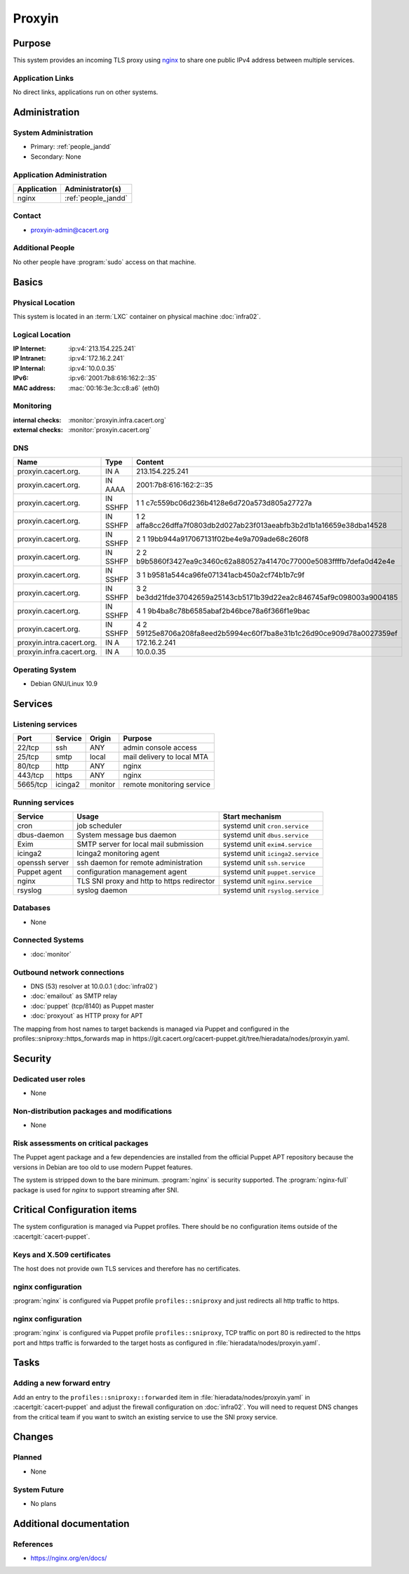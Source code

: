 .. index::
   single: Systems; Proxyin

=======
Proxyin
=======

Purpose
=======

This system provides an incoming TLS proxy using `nginx`_ to share one public
IPv4 address between multiple services.

.. _nginx: https://nginx.org/

Application Links
-----------------

No direct links, applications run on other systems.

Administration
==============

System Administration
---------------------

* Primary: :ref:`people_jandd`
* Secondary: None

Application Administration
--------------------------

+-------------+---------------------+
| Application | Administrator(s)    |
+=============+=====================+
| nginx       | :ref:`people_jandd` |
+-------------+---------------------+

Contact
-------

* proxyin-admin@cacert.org

Additional People
-----------------

No other people have :program:`sudo` access on that machine.

Basics
======

Physical Location
-----------------

This system is located in an :term:`LXC` container on physical machine
:doc:`infra02`.

Logical Location
----------------

:IP Internet: :ip:v4:`213.154.225.241`
:IP Intranet: :ip:v4:`172.16.2.241`
:IP Internal: :ip:v4:`10.0.0.35`
:IPv6:        :ip:v6:`2001:7b8:616:162:2::35`
:MAC address: :mac:`00:16:3e:3c:c8:a6` (eth0)

.. seealso::

   See :doc:`../network`

.. index::
   single: Monitoring; Proxyin

Monitoring
----------

:internal checks: :monitor:`proxyin.infra.cacert.org`
:external checks: :monitor:`proxyin.cacert.org`

DNS
---

.. index::
   single: DNS records; Proxyin

========================= ======== =====================================================================
Name                      Type     Content
========================= ======== =====================================================================
proxyin.cacert.org.       IN A     213.154.225.241
proxyin.cacert.org.       IN AAAA  2001:7b8:616:162:2::35
proxyin.cacert.org.       IN SSHFP 1 1 c7c559bc06d236b4128e6d720a573d805a27727a
proxyin.cacert.org.       IN SSHFP 1 2 affa8cc26dffa7f0803db2d027ab23f013aeabfb3b2d1b1a16659e38dba14528
proxyin.cacert.org.       IN SSHFP 2 1 19bb944a917067131f02be4e9a709ade68c260f8
proxyin.cacert.org.       IN SSHFP 2 2 b9b5860f3427ea9c3460c62a880527a41470c77000e5083ffffb7defa0d42e4e
proxyin.cacert.org.       IN SSHFP 3 1 b9581a544ca96fe071341acb450a2cf74b1b7c9f
proxyin.cacert.org.       IN SSHFP 3 2 be3dd21fde37042659a25143cb5171b39d22ea2c846745af9c098003a9004185
proxyin.cacert.org.       IN SSHFP 4 1 9b4ba8c78b6585abaf2b46bce78a6f366f1e9bac
proxyin.cacert.org.       IN SSHFP 4 2 59125e8706a208fa8eed2b5994ec60f7ba8e31b1c26d90ce909d78a0027359ef
proxyin.intra.cacert.org. IN A     172.16.2.241
proxyin.infra.cacert.org. IN A     10.0.0.35
========================= ======== =====================================================================

.. seealso::

   See :wiki:`SystemAdministration/Procedures/DNSChanges`

Operating System
----------------

.. index::
   single: Debian GNU/Linux; Buster
   single: Debian GNU/Linux; 10.9

* Debian GNU/Linux 10.9

Services
========

Listening services
------------------

+----------+---------+---------+----------------------------+
| Port     | Service | Origin  | Purpose                    |
+==========+=========+=========+============================+
| 22/tcp   | ssh     | ANY     | admin console access       |
+----------+---------+---------+----------------------------+
| 25/tcp   | smtp    | local   | mail delivery to local MTA |
+----------+---------+---------+----------------------------+
| 80/tcp   | http    | ANY     | nginx                      |
+----------+---------+---------+----------------------------+
| 443/tcp  | https   | ANY     | nginx                      |
+----------+---------+---------+----------------------------+
| 5665/tcp | icinga2 | monitor | remote monitoring service  |
+----------+---------+---------+----------------------------+

Running services
----------------

.. index::
   single: cron
   single: dbus
   single: exim4
   single: icinga2
   single: nginx
   single: openssh
   single: puppet
   single: rsyslog

+----------------+--------------------------+----------------------------------+
| Service        | Usage                    | Start mechanism                  |
+================+==========================+==================================+
| cron           | job scheduler            | systemd unit ``cron.service``    |
+----------------+--------------------------+----------------------------------+
| dbus-daemon    | System message bus       | systemd unit ``dbus.service``    |
|                | daemon                   |                                  |
+----------------+--------------------------+----------------------------------+
| Exim           | SMTP server for          | systemd unit ``exim4.service``   |
|                | local mail submission    |                                  |
+----------------+--------------------------+----------------------------------+
| icinga2        | Icinga2 monitoring agent | systemd unit ``icinga2.service`` |
+----------------+--------------------------+----------------------------------+
| openssh server | ssh daemon for           | systemd unit ``ssh.service``     |
|                | remote administration    |                                  |
+----------------+--------------------------+----------------------------------+
| Puppet agent   | configuration            | systemd unit ``puppet.service``  |
|                | management agent         |                                  |
+----------------+--------------------------+----------------------------------+
| nginx          | TLS SNI proxy and        | systemd unit ``nginx.service``   |
|                | http to https redirector |                                  |
+----------------+--------------------------+----------------------------------+
| rsyslog        | syslog daemon            | systemd unit ``rsyslog.service`` |
+----------------+--------------------------+----------------------------------+

Databases
---------

* None

Connected Systems
-----------------

* :doc:`monitor`

Outbound network connections
----------------------------

* DNS (53) resolver at 10.0.0.1 (:doc:`infra02`)
* :doc:`emailout` as SMTP relay
* :doc:`puppet` (tcp/8140) as Puppet master
* :doc:`proxyout` as HTTP proxy for APT

The mapping from host names to target backends is managed via Puppet and
configured in the profiles::sniproxy::https_forwards map in
https://git.cacert.org/cacert-puppet.git/tree/hieradata/nodes/proxyin.yaml.

Security
========

.. sshkeys::
   :RSA:     SHA256:r/qMwm3/p/CAPbLQJ6sj8BOuq/s7LRsaFmWeONuhRSg MD5:9d:ab:4f:2d:48:81:a1:86:68:99:8a:49:d5:01:07:6f
   :DSA:     SHA256:ubWGDzQn6pw0YMYqiAUnpBRwx3AA5Qg///t976DULk4 MD5:2c:33:c7:bd:f2:6b:1a:03:ea:cd:c3:da:d8:a7:fa:c2
   :ECDSA:   SHA256:vj3SH943BCZZolFDy1Fxs50i6iyEZ0WvnAmAA6kAQYU MD5:7d:ac:f4:ce:fb:4f:17:72:4d:5a:c4:b4:08:5d:8b:7c
   :ED25519: SHA256:WRJehwaiCPqO7StZlOxg97qOMbHCbZDOkJ14oAJzWe8 MD5:14:6d:9e:24:de:97:f7:96:bc:cd:45:28:1b:b5:52:7e

Dedicated user roles
--------------------

* None

Non-distribution packages and modifications
-------------------------------------------

* None

Risk assessments on critical packages
-------------------------------------

The Puppet agent package and a few dependencies are installed from the official
Puppet APT repository because the versions in Debian are too old to use modern
Puppet features.

The system is stripped down to the bare minimum. :program:`nginx` is security
supported. The :program:`nginx-full` package is used for `nginx` to support
streaming after SNI.

Critical Configuration items
============================

The system configuration is managed via Puppet profiles. There should be no
configuration items outside of the :cacertgit:`cacert-puppet`.

Keys and X.509 certificates
---------------------------

The host does not provide own TLS services and therefore has no certificates.

nginx configuration
-------------------

:program:`nginx` is configured via Puppet profile ``profiles::sniproxy`` and
just redirects all http traffic to https.

nginx configuration
-------------------

:program:`nginx` is configured via Puppet profile ``profiles::sniproxy``, TCP
traffic on port 80 is redirected to the https port and https traffic is
forwarded to the target hosts as configured in
:file:`hieradata/nodes/proxyin.yaml`.

Tasks
=====

Adding a new forward entry
--------------------------

Add an entry to the ``profiles::sniproxy::forwarded`` item in
:file:`hieradata/nodes/proxyin.yaml` in :cacertgit:`cacert-puppet` and adjust
the firewall configuration on :doc:`infra02`. You will need to request DNS
changes from the critical team if you want to switch an existing service to use
the SNI proxy service.

Changes
=======

Planned
-------

* None

System Future
-------------

* No plans

Additional documentation
========================

.. seealso::

   * :wiki:`Exim4Configuration`

References
----------

* https://nginx.org/en/docs/
